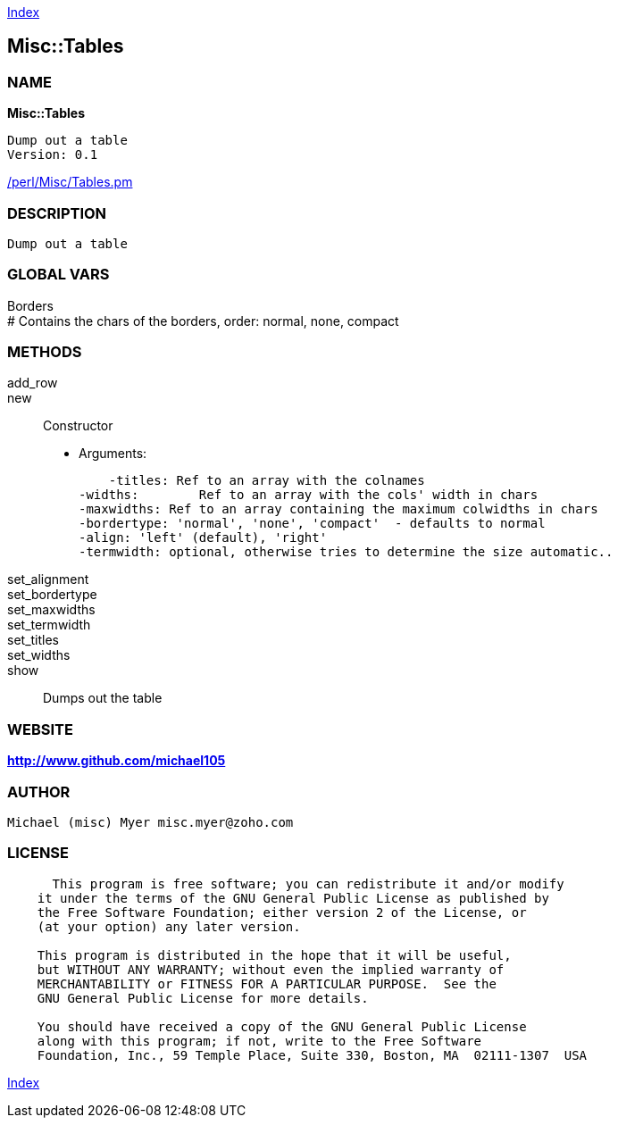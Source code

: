
:hardbreaks:

link:README.adoc[Index]


== Misc::Tables 

=== NAME

*Misc::Tables* 

  Dump out a table
  Version: 0.1 
	
link:/perl/Misc/Tables.pm[/perl/Misc/Tables.pm]


=== DESCRIPTION

  Dump out a table


=== GLOBAL VARS
   
Borders
# Contains the chars of the borders, order: normal, none, compact
  
=== METHODS

add_row::
   


new::
   
Constructor

    - Arguments:

    -titles: Ref to an array with the colnames
-widths:	Ref to an array with the cols' width in chars
-maxwidths: Ref to an array containing the maximum colwidths in chars
-bordertype: 'normal', 'none', 'compact'  - defaults to normal
-align: 'left' (default), 'right'
-termwidth: optional, otherwise tries to determine the size automatic..


set_alignment::
   


set_bordertype::
   


set_maxwidths::
   


set_termwidth::
   


set_titles::
   


set_widths::
   


show::
   
Dumps out the table




=== WEBSITE

*http://www.github.com/michael105*

=== AUTHOR
  Michael (misc) Myer misc.myer@zoho.com

=== LICENSE

```
  
      This program is free software; you can redistribute it and/or modify
    it under the terms of the GNU General Public License as published by
    the Free Software Foundation; either version 2 of the License, or
    (at your option) any later version.

    This program is distributed in the hope that it will be useful,
    but WITHOUT ANY WARRANTY; without even the implied warranty of
    MERCHANTABILITY or FITNESS FOR A PARTICULAR PURPOSE.  See the
    GNU General Public License for more details.

    You should have received a copy of the GNU General Public License
    along with this program; if not, write to the Free Software
    Foundation, Inc., 59 Temple Place, Suite 330, Boston, MA  02111-1307  USA

  

  
```



link:README.adoc[Index]
